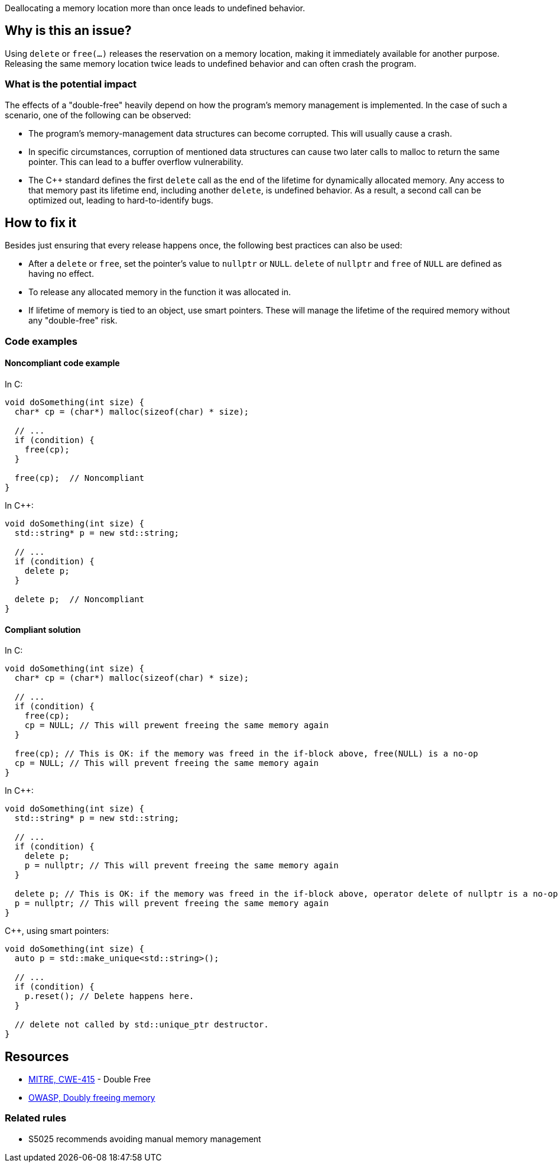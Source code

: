 Deallocating a memory location more than once leads to undefined behavior.

== Why is this an issue?

Using `delete` or `free(...)` releases the reservation on a memory location, making it immediately available for another purpose.
Releasing the same memory location twice leads to undefined behavior and can often crash the program.

=== What is the potential impact

The effects of a "double-free" heavily depend on how the program's memory management is implemented.
In the case of such a scenario, one of the following can be observed:

- The program's memory-management data structures can become corrupted.
This will usually cause a crash.
- In specific circumstances, corruption of mentioned data structures can cause two later calls to malloc to return the same pointer.
This can lead to a buffer overflow vulnerability.
- The {cpp} standard defines the first `delete` call as the end of the lifetime for dynamically allocated memory.
Any access to that memory past its lifetime end, including another `delete`, is undefined behavior.
As a result, a second call can be optimized out, leading to hard-to-identify bugs.

== How to fix it

Besides just ensuring that every release happens once, the following best practices can also be used:

- After a `delete` or `free`, set the pointer's value to `nullptr` or `NULL`.
`delete` of `nullptr` and `free` of `NULL` are defined as having no effect.
- To release any allocated memory in the function it was allocated in.
- If lifetime of memory is tied to an object, use smart pointers.
These will manage the lifetime of the required memory without any "double-free" risk.

=== Code examples

==== Noncompliant code example

In C:
[source,cpp]
----
void doSomething(int size) {
  char* cp = (char*) malloc(sizeof(char) * size);

  // ...
  if (condition) {
    free(cp);
  }

  free(cp);  // Noncompliant
}
----

In {cpp}:

[source,cpp]
----
void doSomething(int size) {
  std::string* p = new std::string;

  // ...
  if (condition) {
    delete p;
  }

  delete p;  // Noncompliant
}
----

==== Compliant solution

In C:

[source,cpp]
----
void doSomething(int size) {
  char* cp = (char*) malloc(sizeof(char) * size);

  // ...
  if (condition) {
    free(cp);
    cp = NULL; // This will prewent freeing the same memory again
  }

  free(cp); // This is OK: if the memory was freed in the if-block above, free(NULL) is a no-op
  cp = NULL; // This will prevent freeing the same memory again
}
----

In {cpp}:

[source,cpp]
----
void doSomething(int size) {
  std::string* p = new std::string;

  // ...
  if (condition) {
    delete p;
    p = nullptr; // This will prevent freeing the same memory again
  }

  delete p; // This is OK: if the memory was freed in the if-block above, operator delete of nullptr is a no-op
  p = nullptr; // This will prevent freeing the same memory again
}
----

{cpp}, using smart pointers:

[source,cpp]
----
void doSomething(int size) {
  auto p = std::make_unique<std::string>();

  // ...
  if (condition) {
    p.reset(); // Delete happens here.
  }

  // delete not called by std::unique_ptr destructor.
}
----


== Resources

* https://cwe.mitre.org/data/definitions/415[MITRE, CWE-415] - Double Free
* https://owasp.org/www-community/vulnerabilities/Doubly_freeing_memory[OWASP, Doubly freeing memory]

=== Related rules

* S5025 recommends avoiding manual memory management


ifdef::env-github,rspecator-view[]

'''
== Implementation Specification
(visible only on this page)

=== Message

Remove this redundant "free" call.


=== Highlighting

* Primary: ``++free(xxx)++``| ``++delete xxx++``
* Secondary: previous ``++free++``|``++delete++`` call(s)


'''
== Comments And Links
(visible only on this page)

=== on 3 Feb 2016, 19:58:36 Ann Campbell wrote:
\[~freddy.mallet], what you've edited the description to say was my initial understanding of this problem, but every reference I could find said that a double free would https://cwe.mitre.org/data/definitions/415.html[corrupt the program's memory management data structures]. None of them said that it "only" made the memory available for reallocation.

=== on 3 Feb 2016, 22:03:06 Freddy Mallet wrote:
\[~ann.campbell.2] the program's memory management data structures becomes corrupted because just after the first call to the free() statement this part of the heap memory can immediately be reused/reorganised for any other purpose. So by releasing twice the same memory location, you end up with a memory location used concurrently for two fully different purposes -> crash.

=== on 30 Mar 2016, 14:52:05 Ann Campbell wrote:
Eventually this rule should cover both double ``++free++`` _and_ double ``++delete++`` but the initial implementation will just be for C.

=== on 27 Jul 2016, 13:32:23 Freddy Mallet wrote:
Euh for me [~ann.campbell.2], there is no doubt about the fact that this is a blocker BUG and not a blocker Code Smell.

=== on 27 Jul 2016, 14:24:51 Ann Campbell wrote:
You're right, of course [~freddy.mallet]. I struggle a little with the UI.

endif::env-github,rspecator-view[]
